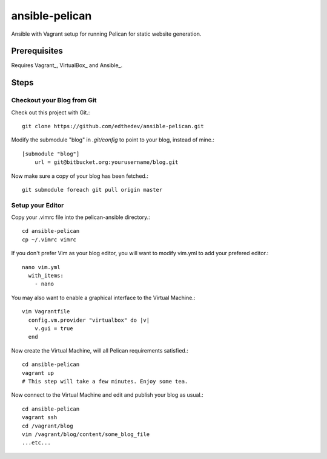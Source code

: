 ansible-pelican
===============

Ansible with Vagrant setup for running Pelican for static website generation.

Prerequisites
--------------
Requires Vagrant_, VirtualBox_ and Ansible_.

Steps
------

Checkout your Blog from Git
~~~~~~~~~~~~~~~~~~~~~~~~~~~~

Check out this project with Git.::

    git clone https://github.com/edthedev/ansible-pelican.git

Modify the submodule "blog" in `.git/config` to point to your blog, instead of mine.::

    [submodule "blog"]
	url = git@bitbucket.org:yourusername/blog.git

Now make sure a copy of your blog has been fetched.::

    git submodule foreach git pull origin master

Setup your Editor
~~~~~~~~~~~~~~~~~~
Copy your .vimrc file into the pelican-ansible directory.::

  cd ansible-pelican
  cp ~/.vimrc vimrc

If you don't prefer Vim as your blog editor, you will want to modify vim.yml to add your prefered editor.::

    nano vim.yml
      with_items:
        - nano 

You may also want to enable a graphical interface to the Virtual Machine.::
    
    vim Vagrantfile
      config.vm.provider "virtualbox" do |v|
        v.gui = true
      end

Now create the Virtual Machine, will all Pelican requirements satisfied.::

    cd ansible-pelican
    vagrant up
    # This step will take a few minutes. Enjoy some tea.

Now connect to the Virtual Machine and edit and publish your blog as usual.::

    cd ansible-pelican
    vagrant ssh
    cd /vagrant/blog
    vim /vagrant/blog/content/some_blog_file
    ...etc...
